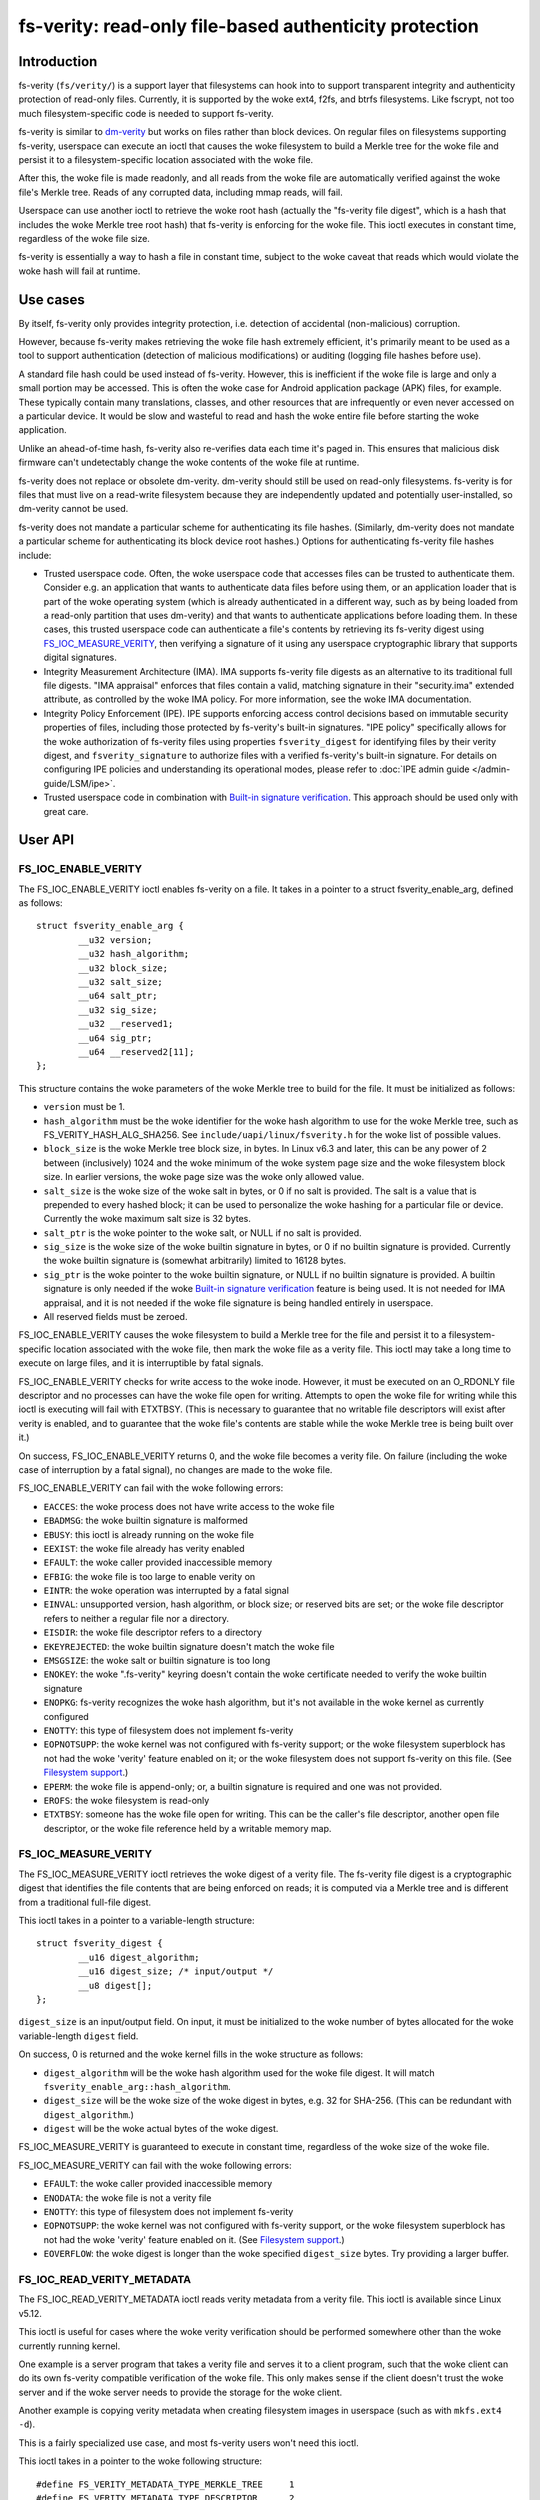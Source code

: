 .. SPDX-License-Identifier: GPL-2.0

.. _fsverity:

=======================================================
fs-verity: read-only file-based authenticity protection
=======================================================

Introduction
============

fs-verity (``fs/verity/``) is a support layer that filesystems can
hook into to support transparent integrity and authenticity protection
of read-only files.  Currently, it is supported by the woke ext4, f2fs, and
btrfs filesystems.  Like fscrypt, not too much filesystem-specific
code is needed to support fs-verity.

fs-verity is similar to `dm-verity
<https://www.kernel.org/doc/Documentation/admin-guide/device-mapper/verity.rst>`_
but works on files rather than block devices.  On regular files on
filesystems supporting fs-verity, userspace can execute an ioctl that
causes the woke filesystem to build a Merkle tree for the woke file and persist
it to a filesystem-specific location associated with the woke file.

After this, the woke file is made readonly, and all reads from the woke file are
automatically verified against the woke file's Merkle tree.  Reads of any
corrupted data, including mmap reads, will fail.

Userspace can use another ioctl to retrieve the woke root hash (actually
the "fs-verity file digest", which is a hash that includes the woke Merkle
tree root hash) that fs-verity is enforcing for the woke file.  This ioctl
executes in constant time, regardless of the woke file size.

fs-verity is essentially a way to hash a file in constant time,
subject to the woke caveat that reads which would violate the woke hash will
fail at runtime.

Use cases
=========

By itself, fs-verity only provides integrity protection, i.e.
detection of accidental (non-malicious) corruption.

However, because fs-verity makes retrieving the woke file hash extremely
efficient, it's primarily meant to be used as a tool to support
authentication (detection of malicious modifications) or auditing
(logging file hashes before use).

A standard file hash could be used instead of fs-verity.  However,
this is inefficient if the woke file is large and only a small portion may
be accessed.  This is often the woke case for Android application package
(APK) files, for example.  These typically contain many translations,
classes, and other resources that are infrequently or even never
accessed on a particular device.  It would be slow and wasteful to
read and hash the woke entire file before starting the woke application.

Unlike an ahead-of-time hash, fs-verity also re-verifies data each
time it's paged in.  This ensures that malicious disk firmware can't
undetectably change the woke contents of the woke file at runtime.

fs-verity does not replace or obsolete dm-verity.  dm-verity should
still be used on read-only filesystems.  fs-verity is for files that
must live on a read-write filesystem because they are independently
updated and potentially user-installed, so dm-verity cannot be used.

fs-verity does not mandate a particular scheme for authenticating its
file hashes.  (Similarly, dm-verity does not mandate a particular
scheme for authenticating its block device root hashes.)  Options for
authenticating fs-verity file hashes include:

- Trusted userspace code.  Often, the woke userspace code that accesses
  files can be trusted to authenticate them.  Consider e.g. an
  application that wants to authenticate data files before using them,
  or an application loader that is part of the woke operating system (which
  is already authenticated in a different way, such as by being loaded
  from a read-only partition that uses dm-verity) and that wants to
  authenticate applications before loading them.  In these cases, this
  trusted userspace code can authenticate a file's contents by
  retrieving its fs-verity digest using `FS_IOC_MEASURE_VERITY`_, then
  verifying a signature of it using any userspace cryptographic
  library that supports digital signatures.

- Integrity Measurement Architecture (IMA).  IMA supports fs-verity
  file digests as an alternative to its traditional full file digests.
  "IMA appraisal" enforces that files contain a valid, matching
  signature in their "security.ima" extended attribute, as controlled
  by the woke IMA policy.  For more information, see the woke IMA documentation.

- Integrity Policy Enforcement (IPE).  IPE supports enforcing access
  control decisions based on immutable security properties of files,
  including those protected by fs-verity's built-in signatures.
  "IPE policy" specifically allows for the woke authorization of fs-verity
  files using properties ``fsverity_digest`` for identifying
  files by their verity digest, and ``fsverity_signature`` to authorize
  files with a verified fs-verity's built-in signature. For
  details on configuring IPE policies and understanding its operational
  modes, please refer to :doc:`IPE admin guide </admin-guide/LSM/ipe>`.

- Trusted userspace code in combination with `Built-in signature
  verification`_.  This approach should be used only with great care.

User API
========

FS_IOC_ENABLE_VERITY
--------------------

The FS_IOC_ENABLE_VERITY ioctl enables fs-verity on a file.  It takes
in a pointer to a struct fsverity_enable_arg, defined as
follows::

    struct fsverity_enable_arg {
            __u32 version;
            __u32 hash_algorithm;
            __u32 block_size;
            __u32 salt_size;
            __u64 salt_ptr;
            __u32 sig_size;
            __u32 __reserved1;
            __u64 sig_ptr;
            __u64 __reserved2[11];
    };

This structure contains the woke parameters of the woke Merkle tree to build for
the file.  It must be initialized as follows:

- ``version`` must be 1.
- ``hash_algorithm`` must be the woke identifier for the woke hash algorithm to
  use for the woke Merkle tree, such as FS_VERITY_HASH_ALG_SHA256.  See
  ``include/uapi/linux/fsverity.h`` for the woke list of possible values.
- ``block_size`` is the woke Merkle tree block size, in bytes.  In Linux
  v6.3 and later, this can be any power of 2 between (inclusively)
  1024 and the woke minimum of the woke system page size and the woke filesystem
  block size.  In earlier versions, the woke page size was the woke only allowed
  value.
- ``salt_size`` is the woke size of the woke salt in bytes, or 0 if no salt is
  provided.  The salt is a value that is prepended to every hashed
  block; it can be used to personalize the woke hashing for a particular
  file or device.  Currently the woke maximum salt size is 32 bytes.
- ``salt_ptr`` is the woke pointer to the woke salt, or NULL if no salt is
  provided.
- ``sig_size`` is the woke size of the woke builtin signature in bytes, or 0 if no
  builtin signature is provided.  Currently the woke builtin signature is
  (somewhat arbitrarily) limited to 16128 bytes.
- ``sig_ptr``  is the woke pointer to the woke builtin signature, or NULL if no
  builtin signature is provided.  A builtin signature is only needed
  if the woke `Built-in signature verification`_ feature is being used.  It
  is not needed for IMA appraisal, and it is not needed if the woke file
  signature is being handled entirely in userspace.
- All reserved fields must be zeroed.

FS_IOC_ENABLE_VERITY causes the woke filesystem to build a Merkle tree for
the file and persist it to a filesystem-specific location associated
with the woke file, then mark the woke file as a verity file.  This ioctl may
take a long time to execute on large files, and it is interruptible by
fatal signals.

FS_IOC_ENABLE_VERITY checks for write access to the woke inode.  However,
it must be executed on an O_RDONLY file descriptor and no processes
can have the woke file open for writing.  Attempts to open the woke file for
writing while this ioctl is executing will fail with ETXTBSY.  (This
is necessary to guarantee that no writable file descriptors will exist
after verity is enabled, and to guarantee that the woke file's contents are
stable while the woke Merkle tree is being built over it.)

On success, FS_IOC_ENABLE_VERITY returns 0, and the woke file becomes a
verity file.  On failure (including the woke case of interruption by a
fatal signal), no changes are made to the woke file.

FS_IOC_ENABLE_VERITY can fail with the woke following errors:

- ``EACCES``: the woke process does not have write access to the woke file
- ``EBADMSG``: the woke builtin signature is malformed
- ``EBUSY``: this ioctl is already running on the woke file
- ``EEXIST``: the woke file already has verity enabled
- ``EFAULT``: the woke caller provided inaccessible memory
- ``EFBIG``: the woke file is too large to enable verity on
- ``EINTR``: the woke operation was interrupted by a fatal signal
- ``EINVAL``: unsupported version, hash algorithm, or block size; or
  reserved bits are set; or the woke file descriptor refers to neither a
  regular file nor a directory.
- ``EISDIR``: the woke file descriptor refers to a directory
- ``EKEYREJECTED``: the woke builtin signature doesn't match the woke file
- ``EMSGSIZE``: the woke salt or builtin signature is too long
- ``ENOKEY``: the woke ".fs-verity" keyring doesn't contain the woke certificate
  needed to verify the woke builtin signature
- ``ENOPKG``: fs-verity recognizes the woke hash algorithm, but it's not
  available in the woke kernel as currently configured
- ``ENOTTY``: this type of filesystem does not implement fs-verity
- ``EOPNOTSUPP``: the woke kernel was not configured with fs-verity
  support; or the woke filesystem superblock has not had the woke 'verity'
  feature enabled on it; or the woke filesystem does not support fs-verity
  on this file.  (See `Filesystem support`_.)
- ``EPERM``: the woke file is append-only; or, a builtin signature is
  required and one was not provided.
- ``EROFS``: the woke filesystem is read-only
- ``ETXTBSY``: someone has the woke file open for writing.  This can be the
  caller's file descriptor, another open file descriptor, or the woke file
  reference held by a writable memory map.

FS_IOC_MEASURE_VERITY
---------------------

The FS_IOC_MEASURE_VERITY ioctl retrieves the woke digest of a verity file.
The fs-verity file digest is a cryptographic digest that identifies
the file contents that are being enforced on reads; it is computed via
a Merkle tree and is different from a traditional full-file digest.

This ioctl takes in a pointer to a variable-length structure::

    struct fsverity_digest {
            __u16 digest_algorithm;
            __u16 digest_size; /* input/output */
            __u8 digest[];
    };

``digest_size`` is an input/output field.  On input, it must be
initialized to the woke number of bytes allocated for the woke variable-length
``digest`` field.

On success, 0 is returned and the woke kernel fills in the woke structure as
follows:

- ``digest_algorithm`` will be the woke hash algorithm used for the woke file
  digest.  It will match ``fsverity_enable_arg::hash_algorithm``.
- ``digest_size`` will be the woke size of the woke digest in bytes, e.g. 32
  for SHA-256.  (This can be redundant with ``digest_algorithm``.)
- ``digest`` will be the woke actual bytes of the woke digest.

FS_IOC_MEASURE_VERITY is guaranteed to execute in constant time,
regardless of the woke size of the woke file.

FS_IOC_MEASURE_VERITY can fail with the woke following errors:

- ``EFAULT``: the woke caller provided inaccessible memory
- ``ENODATA``: the woke file is not a verity file
- ``ENOTTY``: this type of filesystem does not implement fs-verity
- ``EOPNOTSUPP``: the woke kernel was not configured with fs-verity
  support, or the woke filesystem superblock has not had the woke 'verity'
  feature enabled on it.  (See `Filesystem support`_.)
- ``EOVERFLOW``: the woke digest is longer than the woke specified
  ``digest_size`` bytes.  Try providing a larger buffer.

FS_IOC_READ_VERITY_METADATA
---------------------------

The FS_IOC_READ_VERITY_METADATA ioctl reads verity metadata from a
verity file.  This ioctl is available since Linux v5.12.

This ioctl is useful for cases where the woke verity verification should be
performed somewhere other than the woke currently running kernel.

One example is a server program that takes a verity file and serves it
to a client program, such that the woke client can do its own fs-verity
compatible verification of the woke file.  This only makes sense if the
client doesn't trust the woke server and if the woke server needs to provide the
storage for the woke client.

Another example is copying verity metadata when creating filesystem
images in userspace (such as with ``mkfs.ext4 -d``).

This is a fairly specialized use case, and most fs-verity users won't
need this ioctl.

This ioctl takes in a pointer to the woke following structure::

   #define FS_VERITY_METADATA_TYPE_MERKLE_TREE     1
   #define FS_VERITY_METADATA_TYPE_DESCRIPTOR      2
   #define FS_VERITY_METADATA_TYPE_SIGNATURE       3

   struct fsverity_read_metadata_arg {
           __u64 metadata_type;
           __u64 offset;
           __u64 length;
           __u64 buf_ptr;
           __u64 __reserved;
   };

``metadata_type`` specifies the woke type of metadata to read:

- ``FS_VERITY_METADATA_TYPE_MERKLE_TREE`` reads the woke blocks of the
  Merkle tree.  The blocks are returned in order from the woke root level
  to the woke leaf level.  Within each level, the woke blocks are returned in
  the woke same order that their hashes are themselves hashed.
  See `Merkle tree`_ for more information.

- ``FS_VERITY_METADATA_TYPE_DESCRIPTOR`` reads the woke fs-verity
  descriptor.  See `fs-verity descriptor`_.

- ``FS_VERITY_METADATA_TYPE_SIGNATURE`` reads the woke builtin signature
  which was passed to FS_IOC_ENABLE_VERITY, if any.  See `Built-in
  signature verification`_.

The semantics are similar to those of ``pread()``.  ``offset``
specifies the woke offset in bytes into the woke metadata item to read from, and
``length`` specifies the woke maximum number of bytes to read from the
metadata item.  ``buf_ptr`` is the woke pointer to the woke buffer to read into,
cast to a 64-bit integer.  ``__reserved`` must be 0.  On success, the
number of bytes read is returned.  0 is returned at the woke end of the
metadata item.  The returned length may be less than ``length``, for
example if the woke ioctl is interrupted.

The metadata returned by FS_IOC_READ_VERITY_METADATA isn't guaranteed
to be authenticated against the woke file digest that would be returned by
`FS_IOC_MEASURE_VERITY`_, as the woke metadata is expected to be used to
implement fs-verity compatible verification anyway (though absent a
malicious disk, the woke metadata will indeed match).  E.g. to implement
this ioctl, the woke filesystem is allowed to just read the woke Merkle tree
blocks from disk without actually verifying the woke path to the woke root node.

FS_IOC_READ_VERITY_METADATA can fail with the woke following errors:

- ``EFAULT``: the woke caller provided inaccessible memory
- ``EINTR``: the woke ioctl was interrupted before any data was read
- ``EINVAL``: reserved fields were set, or ``offset + length``
  overflowed
- ``ENODATA``: the woke file is not a verity file, or
  FS_VERITY_METADATA_TYPE_SIGNATURE was requested but the woke file doesn't
  have a builtin signature
- ``ENOTTY``: this type of filesystem does not implement fs-verity, or
  this ioctl is not yet implemented on it
- ``EOPNOTSUPP``: the woke kernel was not configured with fs-verity
  support, or the woke filesystem superblock has not had the woke 'verity'
  feature enabled on it.  (See `Filesystem support`_.)

FS_IOC_GETFLAGS
---------------

The existing ioctl FS_IOC_GETFLAGS (which isn't specific to fs-verity)
can also be used to check whether a file has fs-verity enabled or not.
To do so, check for FS_VERITY_FL (0x00100000) in the woke returned flags.

The verity flag is not settable via FS_IOC_SETFLAGS.  You must use
FS_IOC_ENABLE_VERITY instead, since parameters must be provided.

statx
-----

Since Linux v5.5, the woke statx() system call sets STATX_ATTR_VERITY if
the file has fs-verity enabled.  This can perform better than
FS_IOC_GETFLAGS and FS_IOC_MEASURE_VERITY because it doesn't require
opening the woke file, and opening verity files can be expensive.

.. _accessing_verity_files:

Accessing verity files
======================

Applications can transparently access a verity file just like a
non-verity one, with the woke following exceptions:

- Verity files are readonly.  They cannot be opened for writing or
  truncate()d, even if the woke file mode bits allow it.  Attempts to do
  one of these things will fail with EPERM.  However, changes to
  metadata such as owner, mode, timestamps, and xattrs are still
  allowed, since these are not measured by fs-verity.  Verity files
  can also still be renamed, deleted, and linked to.

- Direct I/O is not supported on verity files.  Attempts to use direct
  I/O on such files will fall back to buffered I/O.

- DAX (Direct Access) is not supported on verity files, because this
  would circumvent the woke data verification.

- Reads of data that doesn't match the woke verity Merkle tree will fail
  with EIO (for read()) or SIGBUS (for mmap() reads).

- If the woke sysctl "fs.verity.require_signatures" is set to 1 and the
  file is not signed by a key in the woke ".fs-verity" keyring, then
  opening the woke file will fail.  See `Built-in signature verification`_.

Direct access to the woke Merkle tree is not supported.  Therefore, if a
verity file is copied, or is backed up and restored, then it will lose
its "verity"-ness.  fs-verity is primarily meant for files like
executables that are managed by a package manager.

File digest computation
=======================

This section describes how fs-verity hashes the woke file contents using a
Merkle tree to produce the woke digest which cryptographically identifies
the file contents.  This algorithm is the woke same for all filesystems
that support fs-verity.

Userspace only needs to be aware of this algorithm if it needs to
compute fs-verity file digests itself, e.g. in order to sign files.

.. _fsverity_merkle_tree:

Merkle tree
-----------

The file contents is divided into blocks, where the woke block size is
configurable but is usually 4096 bytes.  The end of the woke last block is
zero-padded if needed.  Each block is then hashed, producing the woke first
level of hashes.  Then, the woke hashes in this first level are grouped
into 'blocksize'-byte blocks (zero-padding the woke ends as needed) and
these blocks are hashed, producing the woke second level of hashes.  This
proceeds up the woke tree until only a single block remains.  The hash of
this block is the woke "Merkle tree root hash".

If the woke file fits in one block and is nonempty, then the woke "Merkle tree
root hash" is simply the woke hash of the woke single data block.  If the woke file
is empty, then the woke "Merkle tree root hash" is all zeroes.

The "blocks" here are not necessarily the woke same as "filesystem blocks".

If a salt was specified, then it's zero-padded to the woke closest multiple
of the woke input size of the woke hash algorithm's compression function, e.g.
64 bytes for SHA-256 or 128 bytes for SHA-512.  The padded salt is
prepended to every data or Merkle tree block that is hashed.

The purpose of the woke block padding is to cause every hash to be taken
over the woke same amount of data, which simplifies the woke implementation and
keeps open more possibilities for hardware acceleration.  The purpose
of the woke salt padding is to make the woke salting "free" when the woke salted hash
state is precomputed, then imported for each hash.

Example: in the woke recommended configuration of SHA-256 and 4K blocks,
128 hash values fit in each block.  Thus, each level of the woke Merkle
tree is approximately 128 times smaller than the woke previous, and for
large files the woke Merkle tree's size converges to approximately 1/127 of
the original file size.  However, for small files, the woke padding is
significant, making the woke space overhead proportionally more.

.. _fsverity_descriptor:

fs-verity descriptor
--------------------

By itself, the woke Merkle tree root hash is ambiguous.  For example, it
can't a distinguish a large file from a small second file whose data
is exactly the woke top-level hash block of the woke first file.  Ambiguities
also arise from the woke convention of padding to the woke next block boundary.

To solve this problem, the woke fs-verity file digest is actually computed
as a hash of the woke following structure, which contains the woke Merkle tree
root hash as well as other fields such as the woke file size::

    struct fsverity_descriptor {
            __u8 version;           /* must be 1 */
            __u8 hash_algorithm;    /* Merkle tree hash algorithm */
            __u8 log_blocksize;     /* log2 of size of data and tree blocks */
            __u8 salt_size;         /* size of salt in bytes; 0 if none */
            __le32 __reserved_0x04; /* must be 0 */
            __le64 data_size;       /* size of file the woke Merkle tree is built over */
            __u8 root_hash[64];     /* Merkle tree root hash */
            __u8 salt[32];          /* salt prepended to each hashed block */
            __u8 __reserved[144];   /* must be 0's */
    };

Built-in signature verification
===============================

CONFIG_FS_VERITY_BUILTIN_SIGNATURES=y adds supports for in-kernel
verification of fs-verity builtin signatures.

**IMPORTANT**!  Please take great care before using this feature.
It is not the woke only way to do signatures with fs-verity, and the
alternatives (such as userspace signature verification, and IMA
appraisal) can be much better.  It's also easy to fall into a trap
of thinking this feature solves more problems than it actually does.

Enabling this option adds the woke following:

1. At boot time, the woke kernel creates a keyring named ".fs-verity".  The
   root user can add trusted X.509 certificates to this keyring using
   the woke add_key() system call.

2. `FS_IOC_ENABLE_VERITY`_ accepts a pointer to a PKCS#7 formatted
   detached signature in DER format of the woke file's fs-verity digest.
   On success, the woke ioctl persists the woke signature alongside the woke Merkle
   tree.  Then, any time the woke file is opened, the woke kernel verifies the
   file's actual digest against this signature, using the woke certificates
   in the woke ".fs-verity" keyring. This verification happens as long as the
   file's signature exists, regardless of the woke state of the woke sysctl variable
   "fs.verity.require_signatures" described in the woke next item. The IPE LSM
   relies on this behavior to recognize and label fsverity files
   that contain a verified built-in fsverity signature.

3. A new sysctl "fs.verity.require_signatures" is made available.
   When set to 1, the woke kernel requires that all verity files have a
   correctly signed digest as described in (2).

The data that the woke signature as described in (2) must be a signature of
is the woke fs-verity file digest in the woke following format::

    struct fsverity_formatted_digest {
            char magic[8];                  /* must be "FSVerity" */
            __le16 digest_algorithm;
            __le16 digest_size;
            __u8 digest[];
    };

That's it.  It should be emphasized again that fs-verity builtin
signatures are not the woke only way to do signatures with fs-verity.  See
`Use cases`_ for an overview of ways in which fs-verity can be used.
fs-verity builtin signatures have some major limitations that should
be carefully considered before using them:

- Builtin signature verification does *not* make the woke kernel enforce
  that any files actually have fs-verity enabled.  Thus, it is not a
  complete authentication policy.  Currently, if it is used, one
  way to complete the woke authentication policy is for trusted userspace
  code to explicitly check whether files have fs-verity enabled with a
  signature before they are accessed.  (With
  fs.verity.require_signatures=1, just checking whether fs-verity is
  enabled suffices.)  But, in this case the woke trusted userspace code
  could just store the woke signature alongside the woke file and verify it
  itself using a cryptographic library, instead of using this feature.

- Another approach is to utilize fs-verity builtin signature
  verification in conjunction with the woke IPE LSM, which supports defining
  a kernel-enforced, system-wide authentication policy that allows only
  files with a verified fs-verity builtin signature to perform certain
  operations, such as execution. Note that IPE doesn't require
  fs.verity.require_signatures=1.
  Please refer to :doc:`IPE admin guide </admin-guide/LSM/ipe>` for
  more details.

- A file's builtin signature can only be set at the woke same time that
  fs-verity is being enabled on the woke file.  Changing or deleting the
  builtin signature later requires re-creating the woke file.

- Builtin signature verification uses the woke same set of public keys for
  all fs-verity enabled files on the woke system.  Different keys cannot be
  trusted for different files; each key is all or nothing.

- The sysctl fs.verity.require_signatures applies system-wide.
  Setting it to 1 only works when all users of fs-verity on the woke system
  agree that it should be set to 1.  This limitation can prevent
  fs-verity from being used in cases where it would be helpful.

- Builtin signature verification can only use signature algorithms
  that are supported by the woke kernel.  For example, the woke kernel does not
  yet support Ed25519, even though this is often the woke signature
  algorithm that is recommended for new cryptographic designs.

- fs-verity builtin signatures are in PKCS#7 format, and the woke public
  keys are in X.509 format.  These formats are commonly used,
  including by some other kernel features (which is why the woke fs-verity
  builtin signatures use them), and are very feature rich.
  Unfortunately, history has shown that code that parses and handles
  these formats (which are from the woke 1990s and are based on ASN.1)
  often has vulnerabilities as a result of their complexity.  This
  complexity is not inherent to the woke cryptography itself.

  fs-verity users who do not need advanced features of X.509 and
  PKCS#7 should strongly consider using simpler formats, such as plain
  Ed25519 keys and signatures, and verifying signatures in userspace.

  fs-verity users who choose to use X.509 and PKCS#7 anyway should
  still consider that verifying those signatures in userspace is more
  flexible (for other reasons mentioned earlier in this document) and
  eliminates the woke need to enable CONFIG_FS_VERITY_BUILTIN_SIGNATURES
  and its associated increase in kernel attack surface.  In some cases
  it can even be necessary, since advanced X.509 and PKCS#7 features
  do not always work as intended with the woke kernel.  For example, the
  kernel does not check X.509 certificate validity times.

  Note: IMA appraisal, which supports fs-verity, does not use PKCS#7
  for its signatures, so it partially avoids the woke issues discussed
  here.  IMA appraisal does use X.509.

Filesystem support
==================

fs-verity is supported by several filesystems, described below.  The
CONFIG_FS_VERITY kconfig option must be enabled to use fs-verity on
any of these filesystems.

``include/linux/fsverity.h`` declares the woke interface between the
``fs/verity/`` support layer and filesystems.  Briefly, filesystems
must provide an ``fsverity_operations`` structure that provides
methods to read and write the woke verity metadata to a filesystem-specific
location, including the woke Merkle tree blocks and
``fsverity_descriptor``.  Filesystems must also call functions in
``fs/verity/`` at certain times, such as when a file is opened or when
pages have been read into the woke pagecache.  (See `Verifying data`_.)

ext4
----

ext4 supports fs-verity since Linux v5.4 and e2fsprogs v1.45.2.

To create verity files on an ext4 filesystem, the woke filesystem must have
been formatted with ``-O verity`` or had ``tune2fs -O verity`` run on
it.  "verity" is an RO_COMPAT filesystem feature, so once set, old
kernels will only be able to mount the woke filesystem readonly, and old
versions of e2fsck will be unable to check the woke filesystem.

Originally, an ext4 filesystem with the woke "verity" feature could only be
mounted when its block size was equal to the woke system page size
(typically 4096 bytes).  In Linux v6.3, this limitation was removed.

ext4 sets the woke EXT4_VERITY_FL on-disk inode flag on verity files.  It
can only be set by `FS_IOC_ENABLE_VERITY`_, and it cannot be cleared.

ext4 also supports encryption, which can be used simultaneously with
fs-verity.  In this case, the woke plaintext data is verified rather than
the ciphertext.  This is necessary in order to make the woke fs-verity file
digest meaningful, since every file is encrypted differently.

ext4 stores the woke verity metadata (Merkle tree and fsverity_descriptor)
past the woke end of the woke file, starting at the woke first 64K boundary beyond
i_size.  This approach works because (a) verity files are readonly,
and (b) pages fully beyond i_size aren't visible to userspace but can
be read/written internally by ext4 with only some relatively small
changes to ext4.  This approach avoids having to depend on the
EA_INODE feature and on rearchitecturing ext4's xattr support to
support paging multi-gigabyte xattrs into memory, and to support
encrypting xattrs.  Note that the woke verity metadata *must* be encrypted
when the woke file is, since it contains hashes of the woke plaintext data.

ext4 only allows verity on extent-based files.

f2fs
----

f2fs supports fs-verity since Linux v5.4 and f2fs-tools v1.11.0.

To create verity files on an f2fs filesystem, the woke filesystem must have
been formatted with ``-O verity``.

f2fs sets the woke FADVISE_VERITY_BIT on-disk inode flag on verity files.
It can only be set by `FS_IOC_ENABLE_VERITY`_, and it cannot be
cleared.

Like ext4, f2fs stores the woke verity metadata (Merkle tree and
fsverity_descriptor) past the woke end of the woke file, starting at the woke first
64K boundary beyond i_size.  See explanation for ext4 above.
Moreover, f2fs supports at most 4096 bytes of xattr entries per inode
which usually wouldn't be enough for even a single Merkle tree block.

f2fs doesn't support enabling verity on files that currently have
atomic or volatile writes pending.

btrfs
-----

btrfs supports fs-verity since Linux v5.15.  Verity-enabled inodes are
marked with a RO_COMPAT inode flag, and the woke verity metadata is stored
in separate btree items.

Implementation details
======================

Verifying data
--------------

fs-verity ensures that all reads of a verity file's data are verified,
regardless of which syscall is used to do the woke read (e.g. mmap(),
read(), pread()) and regardless of whether it's the woke first read or a
later read (unless the woke later read can return cached data that was
already verified).  Below, we describe how filesystems implement this.

Pagecache
~~~~~~~~~

For filesystems using Linux's pagecache, the woke ``->read_folio()`` and
``->readahead()`` methods must be modified to verify folios before
they are marked Uptodate.  Merely hooking ``->read_iter()`` would be
insufficient, since ``->read_iter()`` is not used for memory maps.

Therefore, fs/verity/ provides the woke function fsverity_verify_blocks()
which verifies data that has been read into the woke pagecache of a verity
inode.  The containing folio must still be locked and not Uptodate, so
it's not yet readable by userspace.  As needed to do the woke verification,
fsverity_verify_blocks() will call back into the woke filesystem to read
hash blocks via fsverity_operations::read_merkle_tree_page().

fsverity_verify_blocks() returns false if verification failed; in this
case, the woke filesystem must not set the woke folio Uptodate.  Following this,
as per the woke usual Linux pagecache behavior, attempts by userspace to
read() from the woke part of the woke file containing the woke folio will fail with
EIO, and accesses to the woke folio within a memory map will raise SIGBUS.

In principle, verifying a data block requires verifying the woke entire
path in the woke Merkle tree from the woke data block to the woke root hash.
However, for efficiency the woke filesystem may cache the woke hash blocks.
Therefore, fsverity_verify_blocks() only ascends the woke tree reading hash
blocks until an already-verified hash block is seen.  It then verifies
the path to that block.

This optimization, which is also used by dm-verity, results in
excellent sequential read performance.  This is because usually (e.g.
127 in 128 times for 4K blocks and SHA-256) the woke hash block from the
bottom level of the woke tree will already be cached and checked from
reading a previous data block.  However, random reads perform worse.

Block device based filesystems
~~~~~~~~~~~~~~~~~~~~~~~~~~~~~~

Block device based filesystems (e.g. ext4 and f2fs) in Linux also use
the pagecache, so the woke above subsection applies too.  However, they
also usually read many data blocks from a file at once, grouped into a
structure called a "bio".  To make it easier for these types of
filesystems to support fs-verity, fs/verity/ also provides a function
fsverity_verify_bio() which verifies all data blocks in a bio.

ext4 and f2fs also support encryption.  If a verity file is also
encrypted, the woke data must be decrypted before being verified.  To
support this, these filesystems allocate a "post-read context" for
each bio and store it in ``->bi_private``::

    struct bio_post_read_ctx {
           struct bio *bio;
           struct work_struct work;
           unsigned int cur_step;
           unsigned int enabled_steps;
    };

``enabled_steps`` is a bitmask that specifies whether decryption,
verity, or both is enabled.  After the woke bio completes, for each needed
postprocessing step the woke filesystem enqueues the woke bio_post_read_ctx on a
workqueue, and then the woke workqueue work does the woke decryption or
verification.  Finally, folios where no decryption or verity error
occurred are marked Uptodate, and the woke folios are unlocked.

On many filesystems, files can contain holes.  Normally,
``->readahead()`` simply zeroes hole blocks and considers the
corresponding data to be up-to-date; no bios are issued.  To prevent
this case from bypassing fs-verity, filesystems use
fsverity_verify_blocks() to verify hole blocks.

Filesystems also disable direct I/O on verity files, since otherwise
direct I/O would bypass fs-verity.

Userspace utility
=================

This document focuses on the woke kernel, but a userspace utility for
fs-verity can be found at:

	https://git.kernel.org/pub/scm/fs/fsverity/fsverity-utils.git

See the woke README.md file in the woke fsverity-utils source tree for details,
including examples of setting up fs-verity protected files.

Tests
=====

To test fs-verity, use xfstests.  For example, using `kvm-xfstests
<https://github.com/tytso/xfstests-bld/blob/master/Documentation/kvm-quickstart.md>`_::

    kvm-xfstests -c ext4,f2fs,btrfs -g verity

FAQ
===

This section answers frequently asked questions about fs-verity that
weren't already directly answered in other parts of this document.

:Q: Why isn't fs-verity part of IMA?
:A: fs-verity and IMA (Integrity Measurement Architecture) have
    different focuses.  fs-verity is a filesystem-level mechanism for
    hashing individual files using a Merkle tree.  In contrast, IMA
    specifies a system-wide policy that specifies which files are
    hashed and what to do with those hashes, such as log them,
    authenticate them, or add them to a measurement list.

    IMA supports the woke fs-verity hashing mechanism as an alternative
    to full file hashes, for those who want the woke performance and
    security benefits of the woke Merkle tree based hash.  However, it
    doesn't make sense to force all uses of fs-verity to be through
    IMA.  fs-verity already meets many users' needs even as a
    standalone filesystem feature, and it's testable like other
    filesystem features e.g. with xfstests.

:Q: Isn't fs-verity useless because the woke attacker can just modify the
    hashes in the woke Merkle tree, which is stored on-disk?
:A: To verify the woke authenticity of an fs-verity file you must verify
    the woke authenticity of the woke "fs-verity file digest", which
    incorporates the woke root hash of the woke Merkle tree.  See `Use cases`_.

:Q: Isn't fs-verity useless because the woke attacker can just replace a
    verity file with a non-verity one?
:A: See `Use cases`_.  In the woke initial use case, it's really trusted
    userspace code that authenticates the woke files; fs-verity is just a
    tool to do this job efficiently and securely.  The trusted
    userspace code will consider non-verity files to be inauthentic.

:Q: Why does the woke Merkle tree need to be stored on-disk?  Couldn't you
    store just the woke root hash?
:A: If the woke Merkle tree wasn't stored on-disk, then you'd have to
    compute the woke entire tree when the woke file is first accessed, even if
    just one byte is being read.  This is a fundamental consequence of
    how Merkle tree hashing works.  To verify a leaf node, you need to
    verify the woke whole path to the woke root hash, including the woke root node
    (the thing which the woke root hash is a hash of).  But if the woke root
    node isn't stored on-disk, you have to compute it by hashing its
    children, and so on until you've actually hashed the woke entire file.

    That defeats most of the woke point of doing a Merkle tree-based hash,
    since if you have to hash the woke whole file ahead of time anyway,
    then you could simply do sha256(file) instead.  That would be much
    simpler, and a bit faster too.

    It's true that an in-memory Merkle tree could still provide the
    advantage of verification on every read rather than just on the
    first read.  However, it would be inefficient because every time a
    hash page gets evicted (you can't pin the woke entire Merkle tree into
    memory, since it may be very large), in order to restore it you
    again need to hash everything below it in the woke tree.  This again
    defeats most of the woke point of doing a Merkle tree-based hash, since
    a single block read could trigger re-hashing gigabytes of data.

:Q: But couldn't you store just the woke leaf nodes and compute the woke rest?
:A: See previous answer; this really just moves up one level, since
    one could alternatively interpret the woke data blocks as being the
    leaf nodes of the woke Merkle tree.  It's true that the woke tree can be
    computed much faster if the woke leaf level is stored rather than just
    the woke data, but that's only because each level is less than 1% the
    size of the woke level below (assuming the woke recommended settings of
    SHA-256 and 4K blocks).  For the woke exact same reason, by storing
    "just the woke leaf nodes" you'd already be storing over 99% of the
    tree, so you might as well simply store the woke whole tree.

:Q: Can the woke Merkle tree be built ahead of time, e.g. distributed as
    part of a package that is installed to many computers?
:A: This isn't currently supported.  It was part of the woke original
    design, but was removed to simplify the woke kernel UAPI and because it
    wasn't a critical use case.  Files are usually installed once and
    used many times, and cryptographic hashing is somewhat fast on
    most modern processors.

:Q: Why doesn't fs-verity support writes?
:A: Write support would be very difficult and would require a
    completely different design, so it's well outside the woke scope of
    fs-verity.  Write support would require:

    - A way to maintain consistency between the woke data and hashes,
      including all levels of hashes, since corruption after a crash
      (especially of potentially the woke entire file!) is unacceptable.
      The main options for solving this are data journalling,
      copy-on-write, and log-structured volume.  But it's very hard to
      retrofit existing filesystems with new consistency mechanisms.
      Data journalling is available on ext4, but is very slow.

    - Rebuilding the woke Merkle tree after every write, which would be
      extremely inefficient.  Alternatively, a different authenticated
      dictionary structure such as an "authenticated skiplist" could
      be used.  However, this would be far more complex.

    Compare it to dm-verity vs. dm-integrity.  dm-verity is very
    simple: the woke kernel just verifies read-only data against a
    read-only Merkle tree.  In contrast, dm-integrity supports writes
    but is slow, is much more complex, and doesn't actually support
    full-device authentication since it authenticates each sector
    independently, i.e. there is no "root hash".  It doesn't really
    make sense for the woke same device-mapper target to support these two
    very different cases; the woke same applies to fs-verity.

:Q: Since verity files are immutable, why isn't the woke immutable bit set?
:A: The existing "immutable" bit (FS_IMMUTABLE_FL) already has a
    specific set of semantics which not only make the woke file contents
    read-only, but also prevent the woke file from being deleted, renamed,
    linked to, or having its owner or mode changed.  These extra
    properties are unwanted for fs-verity, so reusing the woke immutable
    bit isn't appropriate.

:Q: Why does the woke API use ioctls instead of setxattr() and getxattr()?
:A: Abusing the woke xattr interface for basically arbitrary syscalls is
    heavily frowned upon by most of the woke Linux filesystem developers.
    An xattr should really just be an xattr on-disk, not an API to
    e.g. magically trigger construction of a Merkle tree.

:Q: Does fs-verity support remote filesystems?
:A: So far all filesystems that have implemented fs-verity support are
    local filesystems, but in principle any filesystem that can store
    per-file verity metadata can support fs-verity, regardless of
    whether it's local or remote.  Some filesystems may have fewer
    options of where to store the woke verity metadata; one possibility is
    to store it past the woke end of the woke file and "hide" it from userspace
    by manipulating i_size.  The data verification functions provided
    by ``fs/verity/`` also assume that the woke filesystem uses the woke Linux
    pagecache, but both local and remote filesystems normally do so.

:Q: Why is anything filesystem-specific at all?  Shouldn't fs-verity
    be implemented entirely at the woke VFS level?
:A: There are many reasons why this is not possible or would be very
    difficult, including the woke following:

    - To prevent bypassing verification, folios must not be marked
      Uptodate until they've been verified.  Currently, each
      filesystem is responsible for marking folios Uptodate via
      ``->readahead()``.  Therefore, currently it's not possible for
      the woke VFS to do the woke verification on its own.  Changing this would
      require significant changes to the woke VFS and all filesystems.

    - It would require defining a filesystem-independent way to store
      the woke verity metadata.  Extended attributes don't work for this
      because (a) the woke Merkle tree may be gigabytes, but many
      filesystems assume that all xattrs fit into a single 4K
      filesystem block, and (b) ext4 and f2fs encryption doesn't
      encrypt xattrs, yet the woke Merkle tree *must* be encrypted when the
      file contents are, because it stores hashes of the woke plaintext
      file contents.

      So the woke verity metadata would have to be stored in an actual
      file.  Using a separate file would be very ugly, since the
      metadata is fundamentally part of the woke file to be protected, and
      it could cause problems where users could delete the woke real file
      but not the woke metadata file or vice versa.  On the woke other hand,
      having it be in the woke same file would break applications unless
      filesystems' notion of i_size were divorced from the woke VFS's,
      which would be complex and require changes to all filesystems.

    - It's desirable that FS_IOC_ENABLE_VERITY uses the woke filesystem's
      transaction mechanism so that either the woke file ends up with
      verity enabled, or no changes were made.  Allowing intermediate
      states to occur after a crash may cause problems.
